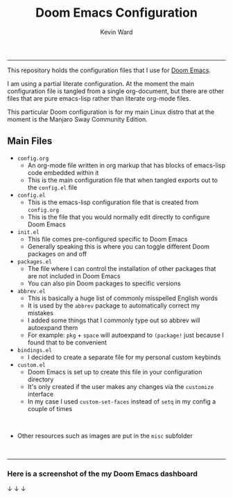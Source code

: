 #+title: Doom Emacs Configuration
#+author: Kevin Ward

#+html: <p align="center"><img src="misc/splash/smaller-cute-demon.png" width=200 height=200/></p>
#+html: <p align="center"><a href="https://www.gnu.org/software/emacs/emacs.html#Releases"><img src="https://img.shields.io/badge/Emacs-27.1%20%E2%80%93%2028.0.60-blueviolet.svg?style=flat-square&logo=GNU%20Emacs&logoColor=white"></a> <a href="https://orgmode.org"><img src="https://img.shields.io/badge/Org-literate%20config-%2377aa99?style=flat-square&logo=org&logoColor=white"></a></p>

-----
This repository holds the configuration files that I use for [[https://github.com/hlissner/doom-emacs][Doom Emacs]].

I am using a partial literate configuration. At the moment the main configuration file is tangled from a single org-document, but there are other files that are pure emacs-lisp rather than literate org-mode files.

This particular Doom configuration is for my main Linux distro that at the moment is the Manjaro Sway Community Edition.


** Main Files
+ ~config.org~
  - An org-mode file written in org markup that has blocks of emacs-lisp code embedded within it
  - This is the main configuration file that when tangled exports out to the ~config.el~ file

+ ~config.el~
  - This is the emacs-lisp configuration file that is created from ~config.org~
  - This is the file that you would normally edit directly to configure Doom Emacs

+ ~init.el~
  - This file comes pre-configured specific to Doom Emacs
  - Generally speaking this is where you can toggle different Doom packages on and off

+ ~packages.el~
  - The file where I can control the installation of other packages that are not included in Doom Emacs
  - You can also pin Doom packages to specific versions

+ ~abbrev.el~
  - This is basically a huge list of commonly misspelled English words
  - It is used by the ~abbrev~ package to automatically correct my mistakes
  - I added some things that I commonly type out so abbrev will autoexpand them
  - For example:
    ~pkg~ + ~space~ will autoexpand to ~(package!~ just because I found that to be convenient

+ ~bindings.el~
  - I decided to create a separate file for my personal custom keybinds

+ ~custom.el~
  - Doom Emacs is set up to create this file in your configuration directory
  - It's only created if the user makes any changes via the ~customize~ interface
  - In my case I used ~custom-set-faces~ instead of ~setq~ in my config a couple of times
@@html:<br>@@
+ Other resources such as images are put in the ~misc~ subfolder
@@html:<br>@@
-----

*** Here is a screenshot of the my Doom Emacs dashboard
  ↓                                               ↓                                                                 ↓

[[file:misc/screenshots/doom-dashboard.png]]
